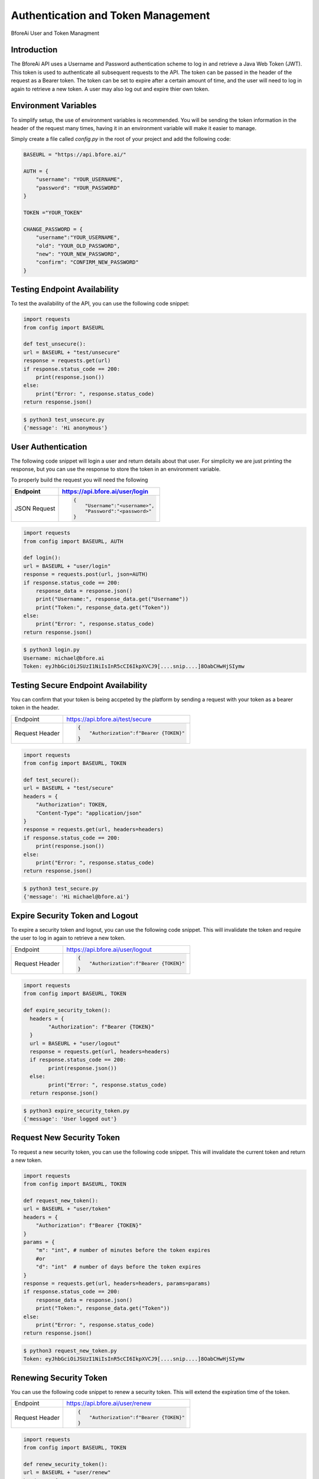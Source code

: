 .. _authentication:

================================
Authentication and Token Management
================================

BforeAi User and Token Managment

.. _introduction:

Introduction
------------

The BforeAi API uses a Username and Password authentication scheme to log in and retrieve a Java Web Token (JWT).  This token is used to authenticate all subsequent requests to the API.  The token can be passed in the header of the request as a Bearer token.  The token can be set to expire after a certain amount of time, and the user will need to log in again to retrieve a new token.  A user may also log out and expire thier own token.

.. _config:

Environment Variables
---------------------

To simplify setup, the use of environment variables is recommended.  You will be sending the token information in the header of the request many times, having it in an environment variable will make it easier to manage.

Simply create a file called `config.py` in the root of your project and add the following code:

.. code-block:: python

    BASEURL = "https://api.bfore.ai/"

    AUTH = {
        "username": "YOUR_USERNAME",
        "password": "YOUR_PASSWORD"
    }

    TOKEN ="YOUR_TOKEN"

    CHANGE_PASSWORD = {
        "username":"YOUR_USERNAME",
        "old": "YOUR_OLD_PASSWORD",
        "new": "YOUR_NEW_PASSWORD",
        "confirm": "CONFIRM_NEW_PASSWORD"
    }


.. note: These variables are just an example, you can set them to whatever works best for you and your development environment.

.. _test_unsecure:

Testing Endpoint Availability
-----------------------------

To test the availability of the API, you can use the following code snippet:



.. code-block:: python

    import requests
    from config import BASEURL

    def test_unsecure():
    url = BASEURL + "test/unsecure"
    response = requests.get(url)
    if response.status_code == 200:
        print(response.json())  
    else:
        print("Error: ", response.status_code)
    return response.json()

.. code-block:: bash

    $ python3 test_unsecure.py
    {'message': 'Hi anonymous'}

.. _login:

User Authentication
-------------------

The following code snippet will login a user and return details about that user.  For simplicity we are just printing the response, but you can use the response to store the token in an environment variable.

To properly build the request you will need the following

+------------------------+-----------------------------------+
| Endpoint               | https://api.bfore.ai/user/login   |                        
+========================+===================================+
| JSON Request           | .. code-block:: json              |
|                        |                                   |
|                        |    {                              |
|                        |        "Username":"<username>",   |
|                        |        "Password":"<password>"    |
|                        |    }                              |
|                        |                                   |
+------------------------+-----------------------------------+

.. code-block:: python

    import requests
    from config import BASEURL, AUTH

    def login():
    url = BASEURL + "user/login"
    response = requests.post(url, json=AUTH)
    if response.status_code == 200:
        response_data = response.json()
        print("Username:", response_data.get("Username"))
        print("Token:", response_data.get("Token"))
    else:
        print("Error: ", response.status_code)
    return response.json()

.. code-block:: bash

    $ python3 login.py
    Username: michael@bfore.ai
    Token: eyJhbGciOiJSUzI1NiIsInR5cCI6IkpXVCJ9[....snip....]8OabCHwHjSIymw

.. _test_secure:

Testing Secure Endpoint Availability
------------------------------------

You can confirm that your token is being accpeted by the platform by sending a request with your token as a bearer token in the header.  

+------------------------+-----------------------------------------+
| Endpoint               | https://api.bfore.ai/test/secure        |                        
+------------------------+-----------------------------------------+
| Request Header         | .. code-block:: json                    |
|                        |                                         |
|                        |    {                                    |
|                        |        "Authorization":f"Bearer {TOKEN}"|
|                        |    }                                    |
|                        |                                         |
+------------------------+-----------------------------------------+

.. code-block:: python

    import requests
    from config import BASEURL, TOKEN

    def test_secure():
    url = BASEURL + "test/secure"
    headers = {
        "Authorization": TOKEN,
        "Content-Type": "application/json"
    }
    response = requests.get(url, headers=headers)
    if response.status_code == 200:
        print(response.json())
    else:
        print("Error: ", response.status_code)
    return response.json()

.. code-block:: bash

    $ python3 test_secure.py
    {'message': 'Hi michael@bfore.ai'}


.. _expire_security_token:

Expire Security Token and Logout
---------------------------------

To expire a security token and logout, you can use the following code snippet.  This will invalidate the token and require the user to log in again to retrieve a new token.

+------------------------+-----------------------------------------+
| Endpoint               | https://api.bfore.ai/user/logout        |
+------------------------+-----------------------------------------+
| Request Header         | .. code-block:: json                    |
|                        |                                         |
|                        |    {                                    |
|                        |        "Authorization":f"Bearer {TOKEN}"|
|                        |    }                                    |
|                        |                                         |
+------------------------+-----------------------------------------+

.. code-block:: python

    import requests
    from config import BASEURL, TOKEN

    def expire_security_token():
      headers = {
            "Authorization": f"Bearer {TOKEN}"
      }
      url = BASEURL + "user/logout"
      response = requests.get(url, headers=headers)
      if response.status_code == 200:
            print(response.json())
      else:
            print("Error: ", response.status_code)
      return response.json()

.. code-block:: bash

    $ python3 expire_security_token.py
    {'message': 'User logged out'}

.. _request_new_token:

Request New Security Token
---------------------------

To request a new security token, you can use the following code snippet.  This will invalidate the current token and return a new token.

+------------------------+-----------------------------------------+
| Endpoint               | https://api.bfore.ai/user/token         |
+------------------------+-----------------------------------------+
| Request Header         | .. code-block:: json                    |
|                        |                                         |
|                        |    {                                    |
|                        |        "Authorization":f"Bearer {TOKEN}"|
|                        |    }                                    |
|                        |                                         |
+------------------------+-----------------------------------------+
|Parameters              + .. code-block:: json		               |
|                        |                                         |
|                        |    {                                    |
|                        |        "m":int,		                   |
|                        |        "d":int    		               |
|                        |    }                                    |
|                        |                                         |
+------------------------+-----------------------------------------+

.. code-block:: python

    import requests
    from config import BASEURL, TOKEN

    def request_new_token():
    url = BASEURL + "user/token"
    headers = {
        "Authorization": f"Bearer {TOKEN}"
    }
    params = {
        "m": "int", # number of minutes before the token expires
        #or
        "d": "int"  # number of days before the token expires
    }
    response = requests.get(url, headers=headers, params=params)
    if response.status_code == 200:
        response_data = response.json()
        print("Token:", response_data.get("Token"))
    else: 
        print("Error: ", response.status_code)
    return response.json()

.. code-block:: bash
    
    $ python3 request_new_token.py
    Token: eyJhbGciOiJSUzI1NiIsInR5cCI6IkpXVCJ9[....snip....]8OabCHwHjSIymw


.. _renew_security_token:

Renewing Security Token
-----------------------

You can use the following code snippet to renew a security token.  This will extend the expiration time of the token.

+------------------------+-----------------------------------------+
| Endpoint               | https://api.bfore.ai/user/renew         |
+------------------------+-----------------------------------------+
| Request Header         | .. code-block:: json                    |
|                        |                                         |
|                        |    {                                    |
|                        |        "Authorization":f"Bearer {TOKEN}"|
|                        |    }                                    |
|                        |                                         |
+------------------------+-----------------------------------------+

.. code-block:: python

    import requests
    from config import BASEURL, TOKEN

    def renew_security_token():
    url = BASEURL + "user/renew"
    headers = {
        "Authorization": f"Bearer {TOKEN}"
    }
    response = requests.get(url, headers=headers)
    if response.status_code == 200:
        print(response.json())
    else: 
        print("Error: ", response.status_code)
    return response.json()

.. code-block:: bash
    
    $ python3 renew_security_token.py
    {   'Authorizations': [   {   'Company': {   'Created': '0001-01-01T00:00:00',
                                             'Deleted': '0001-01-01T00:00:00',
                                             'Id': 1,
                                             'Name': 'Bfore',
                                             'Parent': {   'Created': '0001-01-01T00:00:00',
                                                           'Deleted': '0001-01-01T00:00:00',
                                                           'Id': 4}},
                              'Roles': [{'Id': 1, 'Name': 'user'}]}],
    'Created': '1999-09-09T14:56:14',
    'Email': 'michael@bfore.ai',
    'Firstname': 'Dreamcast',
    'Id': '0',
    'Lastname': '',
    'PasswordExpiration': '0001-01-01T00:00:00',
    'Properties': {},
    'Token': 'eyJhbGciOiJSUzI1NiIsInR5cCI6IkpXVCJ9.[...snip...]F4qvRMLU80GRISwNlAbFApiJujVIg',
    'Username': 'michael@bfore.ai',
    'access_token': 'eyJhbGciOiJSUzI1NiIsInR5cCI6IkpXVCJ9.[....snip....]8OabCHwHjSIymw',
    'expires_in': 0,
    'token_type': 'bearer'}


.. _change_password:

Changing Password
-----------------

This function will let a user login and change their password. The user will need to provide their old password, and the new password they would like to use.  The user will also need to confirm the new password.

+------------------------+------------------------------------------+
| Endpoint               | https://api.bfore.ai/user/password       |                        
+========================+==========================================+
| JSON Request           | .. code-block:: json                     |
|                        |                                          |
|                        |    {                                     |
|                        |        "Username":"<username>",          |
|                        |        "old":"<YOUR_OLD_PASSWORD>" ,     |
|                        |        "new":"<YOUR  NEW_PASSWORD>" ,    |
|                        |        "confirm":"<CONFIRM_NEW_PASSWORD>"|
|                        |    }                                     |
|                        |                                          |
+------------------------+------------------------------------------+

.. code-block:: python

    import requests
    from config import BASEURL, CHANGE_PASSWORD

    def change_password():
    url = BASEURL + "user/password"
    headers = {
        "Content-Type": "application/json"
    }
    response = requests.post(url, headers=headers, json=CHANGE_PASSWORD)
    if response.status_code == 200:
        print(response.json())
    else:
        print("Error: ", response.status_code)
    return response.json()